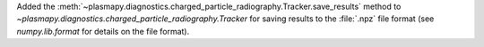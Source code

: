Added the
:meth:`~plasmapy.diagnostics.charged_particle_radiography.Tracker.save_results`
method to `~plasmapy.diagnostics.charged_particle_radiography.Tracker`
for saving results to the :file:`.npz` file format (see `numpy.lib.format` for
details on the file format).
